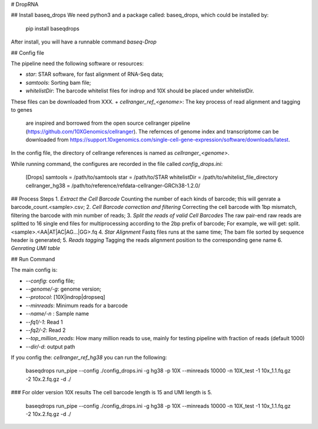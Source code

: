 # DropRNA

## Install baseq_drops
We need python3 and a package called: baseq_drops, which could be installed by:

    pip install baseqdrops

After install, you will have a runnable command `baseq-Drop`

## Config file

The pipeline need the following software or resources:

+ `star`: STAR software, for fast alignment of RNA-Seq data;
+ `samtools`: Sorting bam file;
+ `whitelistDir`: The barcode whitelist files for indrop and 10X should be placed under whitelistDir.
These files can be downloaded from XXX.
+ `cellranger_ref_<genome>`: The key process of read alignment and tagging to genes
 are inspired and borrowed from the open source cellranger pipeline
 (https://github.com/10XGenomics/cellranger).
 The refernces of genome index and transcriptome can be downloaded
 from https://support.10xgenomics.com/single-cell-gene-expression/software/downloads/latest.
In the config file, the directory of cellrange references is named as `cellranger_<genome>`.

While running command, the configures are recorded in the file called `config_drops.ini`:

    [Drops]
    samtools = /path/to/samtools
    star = /path/to/STAR
    whitelistDir = /path/to/whitelist_file_directory
    cellranger_hg38 = /path/to/reference/refdata-cellranger-GRCh38-1.2.0/

## Process Steps
1. `Extract the Cell Barcode` Counting the number of each kinds of barcode; this will genrate a barcode_count.<sample>.csv;
2. `Cell Barcode correction and filtering` Correcting the cell barcode with 1bp mismatch, filtering the barcode with min number of reads;
3. `Split the reads of valid Cell Barcodes` The raw pair-end raw reads are splitted to 16 single end files for multiprocessing according to the 2bp prefix of barcode; For example, we will get: split.<sample>.<AA|AT|AC|AG...|GG>.fq
4. `Star Alignment` Fastq files runs at the same time; The bam file sorted by sequence header is generated;
5. `Reads tagging` Tagging the reads alignment position to the corresponding gene name
6. `Genrating UMI table`

## Run Command

The main config is:

+ `--config`: config file;
+ `--genome/-g`: genome version;
+ `--protocol`: [10X|indrop|dropseq]
+ `--minreads`:  Minimum reads for a barcode
+ `--name/-n` : Sample name
+ `--fq1/-1`: Read 1
+ `--fq2/-2`: Read 2
+ `--top_million_reads`: How many million reads to use, mainly for testing pipeline with fraction of reads (default 1000)
+ `--dir/-d`: output path

If you config the: `cellranger_ref_hg38` you can run the following:

    baseqdrops run_pipe --config ./config_drops.ini -g hg38 -p 10X --minreads 10000 -n 10X_test -1 10x_1.1.fq.gz -2 10x.2.fq.gz -d ./

### For older version 10X results
The cell barcode length is 15 and UMI length is 5.

    baseqdrops run_pipe --config ./config_drops.ini -g hg38 -p 10X --minreads 10000 -n 10X_test -1 10x_1.1.fq.gz -2 10x.2.fq.gz -d ./



